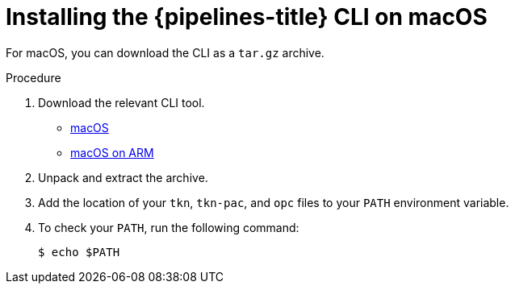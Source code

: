 // This module is included in the following assemblies:
// * tkn_cli/installing-tkn.adoc

:_mod-docs-content-type: PROCEDURE
[id="installing-tkn-on-macos"]

= Installing the {pipelines-title} CLI on macOS

[role="_abstract"]
For macOS, you can download the CLI as a `tar.gz` archive.

.Procedure

. Download the relevant CLI tool.

* link:https://mirror.openshift.com/pub/openshift-v4/clients/pipelines/{pipelines-version-number}.0/tkn-macos-amd64.tar.gz[macOS]

* link:https://mirror.openshift.com/pub/openshift-v4/clients/pipelines/{pipelines-version-number}.0/tkn-macos-arm64.tar.gz[macOS on ARM]

. Unpack and extract the archive.

ifndef::openshift-rosa,openshift-dedicated[]
. Add the location of your `tkn`, `tkn-pac`, and `opc` files to your `PATH` environment variable.
endif::openshift-rosa,openshift-dedicated[]

ifdef::openshift-rosa,openshift-dedicated[]
. Add the location of your `tkn` and `tkn-pac` and files to your `PATH` environment variable.
endif::openshift-rosa,openshift-dedicated[]

. To check your `PATH`, run the following command:
+
[source,terminal]
----
$ echo $PATH
----
